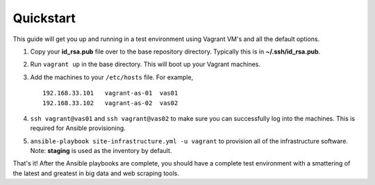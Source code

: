 Quickstart
==========

This guide will get you up and running in a test environment using Vagrant VM's and all the default options.

#.  Copy your **id_rsa.pub** file over to the base repository directory.  Typically this is in **~/.ssh/id_rsa.pub**.
#.  Run ``vagrant up`` in the base directory.  This will boot up your Vagrant machines.
#.  Add the machines to your ``/etc/hosts`` file.  For example,

    ::

        192.168.33.101   vagrant-as-01  vas01
        192.168.33.102   vagrant-as-02  vas02

#.  ``ssh vagrant@vas01`` and ``ssh vagrant@vas02`` to make sure you can successfully log into the machines.  This is required for Ansible provisioning.
#.  ``ansible-playbook site-infrastructure.yml -u vagrant`` to provision all of the infrastructure software.  Note: **staging** is used as the inventory by default.

That's it!  After the Ansible playbooks are complete, you should have a complete test environment with a smattering of the latest and greatest in big data and web scraping tools.

